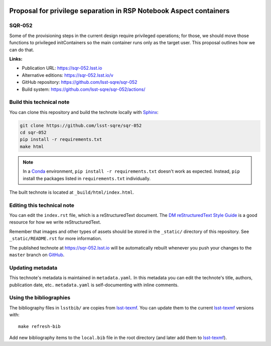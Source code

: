 .. image:: https://img.shields.io/badge/sqr--052-lsst.io-brightgreen.svg
   :target: https://sqr-052.lsst.io
.. image:: https://github.com/lsst-sqre/sqr-052/workflows/CI/badge.svg
   :target: https://github.com/lsst-sqre/sqr-052/actions/
..
  Uncomment this section and modify the DOI strings to include a Zenodo DOI badge in the README
  .. image:: https://zenodo.org/badge/doi/10.5281/zenodo.#####.svg
     :target: http://dx.doi.org/10.5281/zenodo.#####

###################################################################
Proposal for privilege separation in RSP Notebook Aspect containers
###################################################################

SQR-052
=======

Some of the provisioning steps in the current design require privileged operations; for those, we should move those functions to privileged initContainers so the main container runs only as the target user.  This proposal outlines how we can do that.

**Links:**

- Publication URL: https://sqr-052.lsst.io
- Alternative editions: https://sqr-052.lsst.io/v
- GitHub repository: https://github.com/lsst-sqre/sqr-052
- Build system: https://github.com/lsst-sqre/sqr-052/actions/


Build this technical note
=========================

You can clone this repository and build the technote locally with `Sphinx`_:

.. code-block:: bash

   git clone https://github.com/lsst-sqre/sqr-052
   cd sqr-052
   pip install -r requirements.txt
   make html

.. note::

   In a Conda_ environment, ``pip install -r requirements.txt`` doesn't work as expected.
   Instead, ``pip`` install the packages listed in ``requirements.txt`` individually.

The built technote is located at ``_build/html/index.html``.

Editing this technical note
===========================

You can edit the ``index.rst`` file, which is a reStructuredText document.
The `DM reStructuredText Style Guide`_ is a good resource for how we write reStructuredText.

Remember that images and other types of assets should be stored in the ``_static/`` directory of this repository.
See ``_static/README.rst`` for more information.

The published technote at https://sqr-052.lsst.io will be automatically rebuilt whenever you push your changes to the ``master`` branch on `GitHub <https://github.com/lsst-sqre/sqr-052>`_.

Updating metadata
=================

This technote's metadata is maintained in ``metadata.yaml``.
In this metadata you can edit the technote's title, authors, publication date, etc..
``metadata.yaml`` is self-documenting with inline comments.

Using the bibliographies
========================

The bibliography files in ``lsstbib/`` are copies from `lsst-texmf`_.
You can update them to the current `lsst-texmf`_ versions with::

   make refresh-bib

Add new bibliography items to the ``local.bib`` file in the root directory (and later add them to `lsst-texmf`_).

.. _Sphinx: http://sphinx-doc.org
.. _DM reStructuredText Style Guide: https://developer.lsst.io/restructuredtext/style.html
.. _this repo: ./index.rst
.. _Conda: http://conda.pydata.org/docs/
.. _lsst-texmf: https://lsst-texmf.lsst.io
